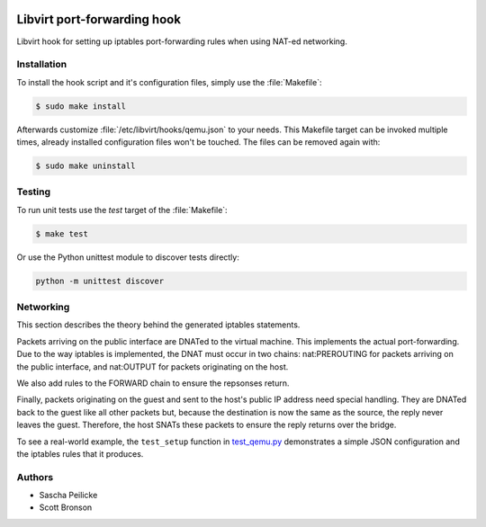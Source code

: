 .. image:: https://travis-ci.org/saschpe/libvirt-hook-qemu.svg?branch=master
    :target: https://travis-ci.org/saschpe/libvirt-hook-qemu

Libvirt port-forwarding hook
============================

Libvirt hook for setting up iptables port-forwarding rules when using NAT-ed
networking.


Installation
------------

To install the hook script and it's configuration files, simply use the
:file:`Makefile`:

.. code-block:: bash

    $ sudo make install

Afterwards customize :file:`/etc/libvirt/hooks/qemu.json` to your needs.
This Makefile target can be invoked multiple times, already installed
configuration files won't be touched. The files can be removed again with:

.. code-block:: bash

    $ sudo make uninstall


Testing
-------

To run unit tests use the *test* target of the :file:`Makefile`:

.. code-block:: bash

    $ make test

Or use the Python unittest module to discover tests directly:

.. code-block:: python

    python -m unittest discover


Networking
----------

This section describes the theory behind the generated iptables statements.

Packets arriving on the public interface are DNATed to the virtual machine.
This implements the actual port-forwarding.  Due to the way iptables is
implemented, the DNAT must occur in two chains: nat:PREROUTING for packets
arriving on the public interface, and nat:OUTPUT for packets originating on
the host.

We also add rules to the FORWARD chain to ensure the repsonses return.

Finally, packets originating on the guest and sent to the host's public IP
address need special handling.  They are DNATed back to the guest like all
other packets but, because the destination is now the same as the source,
the reply never leaves the guest.  Therefore, the host SNATs these packets
to ensure the reply returns over the bridge.

To see a real-world example, the ``test_setup`` function in test_qemu.py_
demonstrates a simple JSON configuration and the iptables rules that it produces.

.. _test_qemu.py: test_qemu.py


Authors
-------

- Sascha Peilicke
- Scott Bronson

